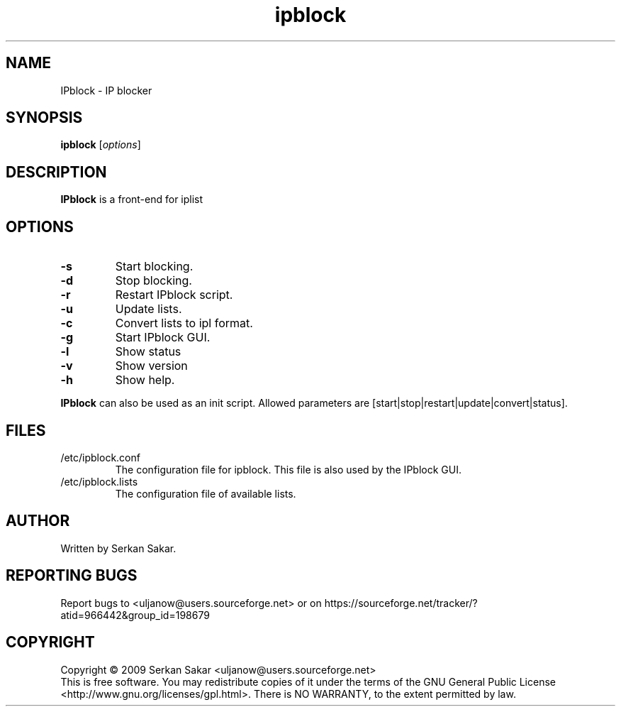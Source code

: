 .TH ipblock 8 "2008-10-14" "0.25" "iplist.sf.net"
.SH NAME
IPblock - IP blocker
.SH SYNOPSIS
.B ipblock
[\fIoptions\fP]

.SH DESCRIPTION
\fBIPblock\fP is a front-end for iplist
.SH OPTIONS
.TP
\fB\-s\fR
Start blocking.
.TP
\fB\-d\fR
Stop blocking.
.TP
\fB\-r\fR
Restart IPblock script.
.TP
\fB\-u\fR
Update lists.
.TP
\fB\-c\fR
Convert lists to ipl format.
.TP
\fB\-g\fR
Start IPblock GUI.
.TP
\fB\-l\fR
Show status
.TP
\fB\-v\fR
Show version
.TP
.TP
\fB\-h\fR
Show help.
.PP
\fBIPblock\fP can also be used as an init script. Allowed parameters are
[start|stop|restart|update|convert|status].
.SH FILES
.TP
/etc/ipblock.conf
The configuration file for ipblock. This file is also used by the IPblock GUI.
.TP
/etc/ipblock.lists
The configuration file of available lists.
.SH AUTHOR
Written by Serkan Sakar.
.SH "REPORTING BUGS"
Report bugs to <uljanow@users.sourceforge.net>
or on https://sourceforge.net/tracker/?atid=966442&group_id=198679
.SH COPYRIGHT
Copyright \(co 2009 Serkan Sakar <uljanow@users.sourceforge.net>
.br
This is free software.  You may redistribute copies of it under the terms 
of the GNU General Public License <http://www.gnu.org/licenses/gpl.html>.
There is NO WARRANTY, to the extent permitted by law.

